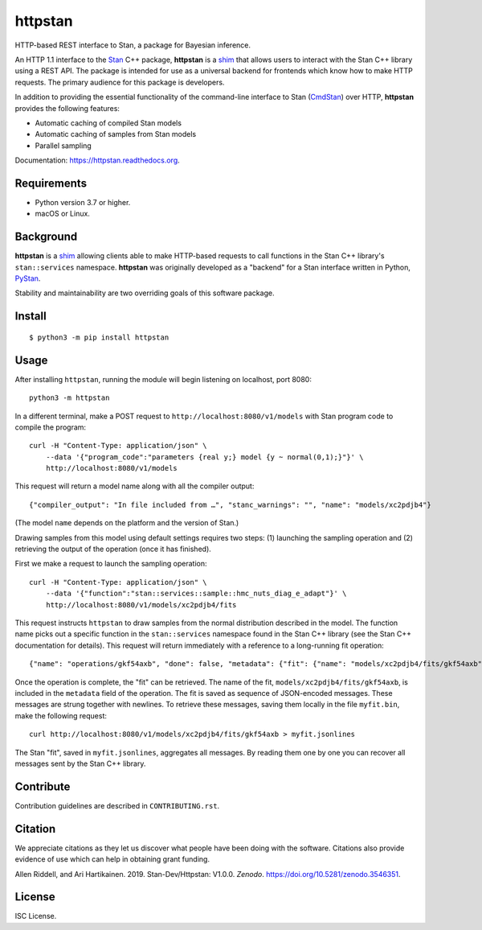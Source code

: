 ========
httpstan
========

.. image:: https://raw.githubusercontent.com/stan-dev/logos/master/logo.png
    :alt: Stan logo
    :height: 333px
    :width: 333px
    :scale: 40 %

|pypi| |travis|

HTTP-based REST interface to Stan, a package for Bayesian inference.

An HTTP 1.1 interface to the Stan_ C++ package, **httpstan** is a shim_ that
allows users to interact with the Stan C++ library using a REST API. The
package is intended for use as a universal backend for frontends which know how
to make HTTP requests. The primary audience for this package is developers.

In addition to providing the essential functionality of the command-line interface
to Stan (CmdStan_) over HTTP, **httpstan** provides the following features:

* Automatic caching of compiled Stan models
* Automatic caching of samples from Stan models
* Parallel sampling

Documentation: `https://httpstan.readthedocs.org <https://httpstan.readthedocs.org>`_.

Requirements
============

- Python version 3.7 or higher.
- macOS or Linux.

Background
==========

**httpstan** is a shim_ allowing clients able to make HTTP-based requests to
call functions in the Stan C++ library's ``stan::services`` namespace.
**httpstan** was originally developed as a "backend" for a Stan interface
written in Python, PyStan_.

Stability and maintainability are two overriding goals of this software package.

Install
=======

.. These instructions appear in both README.rst and installation.rst

::

    $ python3 -m pip install httpstan


Usage
=====

After installing ``httpstan``, running the module will begin listening on
localhost, port 8080::

    python3 -m httpstan

In a different terminal, make a POST request to
``http://localhost:8080/v1/models`` with Stan program code to compile the
program::

    curl -H "Content-Type: application/json" \
        --data '{"program_code":"parameters {real y;} model {y ~ normal(0,1);}"}' \
        http://localhost:8080/v1/models

This request will return a model name along with all the compiler output::

    {"compiler_output": "In file included from …", "stanc_warnings": "", "name": "models/xc2pdjb4"}

(The model ``name`` depends on the platform and the version of Stan.)

Drawing samples from this model using default settings requires two steps: (1)
launching the sampling operation and (2) retrieving the output of the operation
(once it has finished).

First we make a request to launch the sampling operation::

    curl -H "Content-Type: application/json" \
        --data '{"function":"stan::services::sample::hmc_nuts_diag_e_adapt"}' \
        http://localhost:8080/v1/models/xc2pdjb4/fits

This request instructs ``httpstan`` to draw samples from the normal
distribution described in the model. The function name picks out a specific
function in the ``stan::services`` namespace found in the Stan C++ library (see
the Stan C++ documentation for details).  This request will return immediately
with a reference to a long-running fit operation::

    {"name": "operations/gkf54axb", "done": false, "metadata": {"fit": {"name": "models/xc2pdjb4/fits/gkf54axb"}}}

Once the operation is complete, the "fit" can be retrieved. The name of the fit,
``models/xc2pdjb4/fits/gkf54axb``, is included in the ``metadata`` field of the operation.
The fit is saved as sequence of JSON-encoded messages. These messages are strung together
with newlines. To retrieve these messages, saving them locally in the file
``myfit.bin``, make the following request::

    curl http://localhost:8080/v1/models/xc2pdjb4/fits/gkf54axb > myfit.jsonlines

The Stan "fit", saved in ``myfit.jsonlines``, aggregates all messages. By reading
them one by one you can recover all messages sent by the Stan C++ library.

Contribute
==========

Contribution guidelines are described in ``CONTRIBUTING.rst``.

Citation
========

We appreciate citations as they let us discover what people have been doing
with the software. Citations also provide evidence of use which can help in
obtaining grant funding.

Allen Riddell, and Ari Hartikainen. 2019. Stan-Dev/Httpstan: V1.0.0. *Zenodo*. `<https://doi.org/10.5281/zenodo.3546351>`_.

License
=======

ISC License.

.. _shim: https://en.wikipedia.org/wiki/Shim_%28computing%29
.. _CmdStan: http://mc-stan.org/interfaces/cmdstan.html
.. _PyStan: http://mc-stan.org/interfaces/pystan.html
.. _Stan: http://mc-stan.org/
.. _`OpenAPI documentation for httpstan`: api.html

.. |pypi| image:: https://badge.fury.io/py/httpstan.png
    :target: https://badge.fury.io/py/httpstan
    :alt: pypi version

.. |travis| image:: https://travis-ci.org/stan-dev/httpstan.png?branch=master
    :target: https://travis-ci.org/stan-dev/httpstan
    :alt: travis-ci build status
